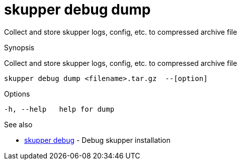 = skupper debug dump

Collect and store skupper logs, config, etc.
to compressed archive file

.Synopsis

Collect and store skupper logs, config, etc.
to compressed archive file


 skupper debug dump <filename>.tar.gz  --[option]



.Options


  -h, --help   help for dump


.Options inherited from parent commands


// 
// 
// 


.See also

* xref:skupper_debug.adoc[skupper debug]	 - Debug skupper installation


// = Auto generated by spf13/cobra on 18-Oct-2022
